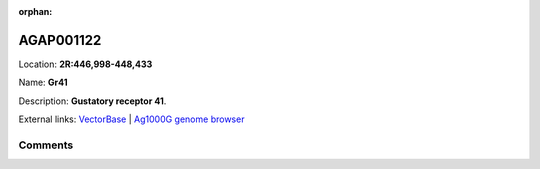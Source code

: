 :orphan:



AGAP001122
==========

Location: **2R:446,998-448,433**

Name: **Gr41**

Description: **Gustatory receptor 41**.

External links:
`VectorBase <https://www.vectorbase.org/Anopheles_gambiae/Gene/Summary?g=AGAP001122>`_ |
`Ag1000G genome browser <https://www.malariagen.net/apps/ag1000g/phase1-AR3/index.html?genome_region=2R:446998-448433#genomebrowser>`_





Comments
--------


.. raw:: html

    <div id="disqus_thread"></div>
    <script>
    
    var disqus_config = function () {
        this.page.identifier = '/gene/AGAP001122';
    };
    
    (function() { // DON'T EDIT BELOW THIS LINE
    var d = document, s = d.createElement('script');
    s.src = 'https://agam-selection-atlas.disqus.com/embed.js';
    s.setAttribute('data-timestamp', +new Date());
    (d.head || d.body).appendChild(s);
    })();
    </script>
    <noscript>Please enable JavaScript to view the <a href="https://disqus.com/?ref_noscript">comments.</a></noscript>


